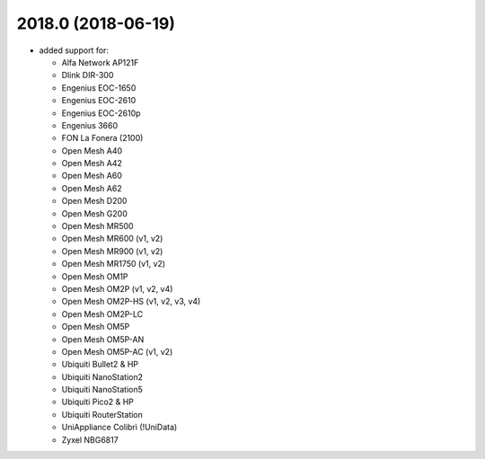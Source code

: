 .. SPDX-License-Identifier: GPL-2.0

2018.0 (2018-06-19)
===================

* added support for:

  - Alfa Network AP121F
  - Dlink DIR-300
  - Engenius EOC-1650
  - Engenius EOC-2610
  - Engenius EOC-2610p
  - Engenius 3660
  - FON La Fonera (2100)
  - Open Mesh A40
  - Open Mesh A42
  - Open Mesh A60
  - Open Mesh A62
  - Open Mesh D200
  - Open Mesh G200
  - Open Mesh MR500
  - Open Mesh MR600 (v1, v2)
  - Open Mesh MR900 (v1, v2)
  - Open Mesh MR1750 (v1, v2)
  - Open Mesh OM1P
  - Open Mesh OM2P (v1, v2, v4)
  - Open Mesh OM2P-HS (v1, v2, v3, v4)
  - Open Mesh OM2P-LC
  - Open Mesh OM5P
  - Open Mesh OM5P-AN
  - Open Mesh OM5P-AC (v1, v2)
  - Ubiquiti Bullet2 & HP
  - Ubiquiti NanoStation2
  - Ubiquiti NanoStation5
  - Ubiquiti Pico2 & HP
  - Ubiquiti RouterStation
  - UniAppliance Colibrì (!UniData)
  - Zyxel NBG6817
